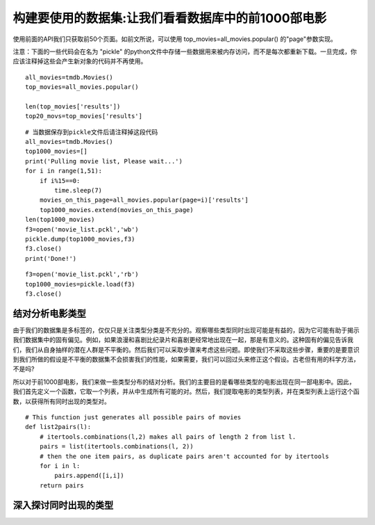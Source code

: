 构建要使用的数据集:让我们看看数据库中的前1000部电影
==========================================================

使用前面的API我们只获取前50个页面。如前文所说，可以使用 top_movies=all_movies.popular() 的"page"参数实现。

注意：下面的一些代码会在名为 "pickle" 的python文件中存储一些数据用来被内存访问，而不是每次都重新下载。一旦完成，你应该注释掉这些会产生新对象的代码并不再使用。

::

  all_movies=tmdb.Movies()
  top_movies=all_movies.popular()

  len(top_movies['results'])
  top20_movs=top_movies['results']

::

  # 当数据保存到pickle文件后请注释掉这段代码
  all_movies=tmdb.Movies()
  top1000_movies=[]
  print('Pulling movie list, Please wait...')
  for i in range(1,51):
      if i%15==0:
          time.sleep(7)
      movies_on_this_page=all_movies.popular(page=i)['results']
      top1000_movies.extend(movies_on_this_page)
  len(top1000_movies)
  f3=open('movie_list.pckl','wb')
  pickle.dump(top1000_movies,f3)
  f3.close()
  print('Done!')

::
  
  f3=open('movie_list.pckl','rb')
  top1000_movies=pickle.load(f3)
  f3.close()

结对分析电影类型
~~~~~~~~~~~~~~~~~~~~~~~~~~~

由于我们的数据集是多标签的，仅仅只是关注类型分类是不充分的。观察哪些类型同时出现可能是有益的，因为它可能有助于揭示我们数据集中的固有偏见。例如，如果浪漫和喜剧比纪录片和喜剧更经常地出现在一起，那是有意义的。这种固有的偏见告诉我们，我们从自身抽样的潜在人群是不平衡的。然后我们可以采取步骤来考虑这些问题。即使我们不采取这些步骤，重要的是要意识到我们所做的假设是不平衡的数据集不会损害我们的性能，如果需要，我们可以回过头来修正这个假设。古老但有用的科学方法，不是吗?

所以对于前1000部电影，我们来做一些类型分布的结对分析。我们的主要目的是看哪些类型的电影出现在同一部电影中。因此，我们首先定义一个函数，它取一个列表，并从中生成所有可能的对。然后，我们提取电影的类型列表，并在类型列表上运行这个函数，以获得所有同时出现的类型对。

::

  # This function just generates all possible pairs of movies
  def list2pairs(l):
      # itertools.combinations(l,2) makes all pairs of length 2 from list l.
      pairs = list(itertools.combinations(l, 2))
      # then the one item pairs, as duplicate pairs aren't accounted for by itertools
      for i in l:
          pairs.append([i,i])
      return pairs

深入探讨同时出现的类型
~~~~~~~~~~~~~~~~~~~~~~~~~~~~~

